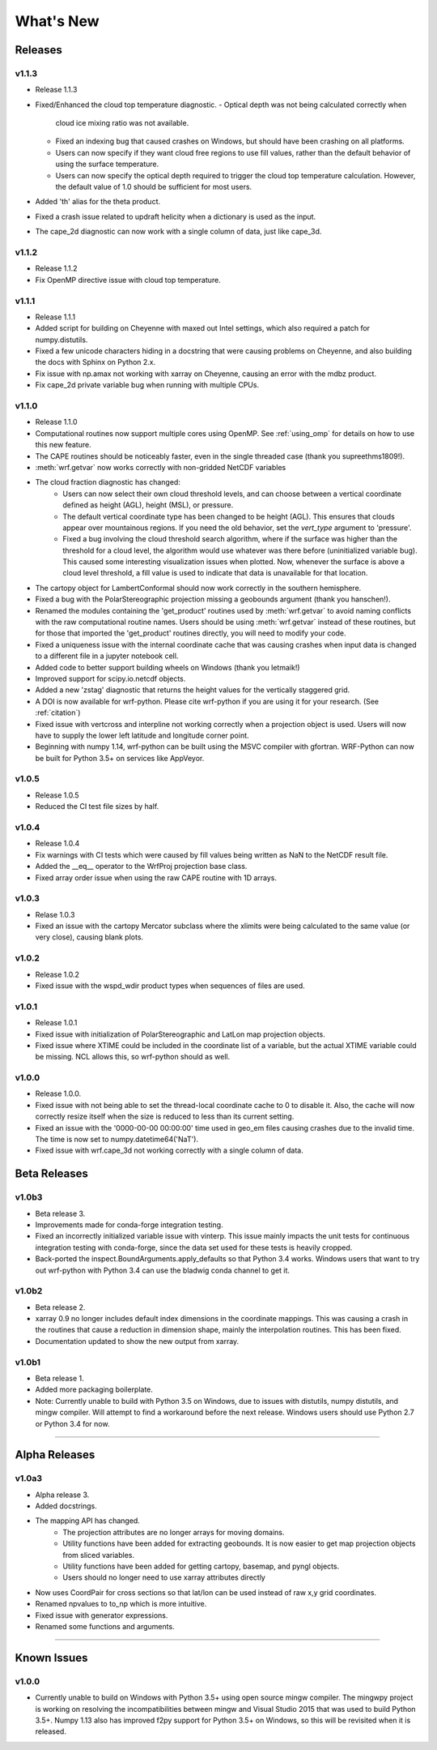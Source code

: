 What's New
===========

Releases
-------------

v1.1.3
^^^^^^^^^^^^^^

- Release 1.1.3
- Fixed/Enhanced the cloud top temperature diagnostic.
  - Optical depth was not being calculated correctly when 
    cloud ice mixing ratio was not available.
  - Fixed an indexing bug that caused crashes on Windows, but should have been 
    crashing on all platforms.
  - Users can now specify if they want cloud free regions to use fill values,
    rather than the default behavior of using the surface temperature.
  - Users can now specify the optical depth required to trigger the cloud
    top temperature calculation. However, the default value of 1.0 should be 
    sufficient for most users.
- Added 'th' alias for the theta product.
- Fixed a crash issue related to updraft helicity when a dictionary is 
  used as the input.
- The cape_2d diagnostic can now work with a single column of data, just like 
  cape_3d.

v1.1.2
^^^^^^^^^^^^^^

- Release 1.1.2
- Fix OpenMP directive issue with cloud top temperature.


v1.1.1
^^^^^^^^^^^^^^

- Release 1.1.1
- Added script for building on Cheyenne with maxed out Intel settings, which 
  also required a patch for numpy.distutils.
- Fixed a few unicode characters hiding in a docstring that were causing 
  problems on Cheyenne, and also building the docs with Sphinx on Python 2.x.
- Fix issue with np.amax not working with xarray on Cheyenne, causing an error
  with the mdbz product.
- Fix cape_2d private variable bug when running with multiple CPUs.


v1.1.0
^^^^^^^^^^^^^^

- Release 1.1.0
- Computational routines now support multiple cores using OpenMP.  See 
  :ref:`using_omp` for details on how to use this new feature.
- The CAPE routines should be noticeably faster, even in the single threaded 
  case (thank you supreethms1809!).
- :meth:`wrf.getvar` now works correctly with non-gridded NetCDF variables
- The cloud fraction diagnostic has changed:
   - Users can now select their own cloud threshold levels, and can choose 
     between a vertical coordinate defined as height (AGL), height (MSL), or 
     pressure. 
   - The default vertical coordinate type has been changed to be height (AGL). 
     This ensures that clouds appear over mountainous regions. If you need 
     the old behavior, set the *vert_type* argument to 'pressure'.
   - Fixed a bug involving the cloud threshold search algorithm, where if the 
     surface was higher than the threshold for a cloud level, the algorithm
     would use whatever was there before (uninitialized variable bug). This 
     caused some interesting visualization issues when plotted.  Now, whenever 
     the surface is above a cloud level threshold, a fill value is used to 
     indicate that data is unavailable for that location.
- The cartopy object for LambertConformal should now work correctly in the 
  southern hemisphere.
- Fixed a bug with the PolarStereographic projection missing a geobounds 
  argument (thank you hanschen!).
- Renamed the modules containing the 'get_product' routines used 
  by :meth:`wrf.getvar` to avoid naming conflicts with the raw computational 
  routine names. Users should be using :meth:`wrf.getvar` instead of these 
  routines, but for those that imported the 'get_product' routines 
  directly, you will need to modify your code.
- Fixed a uniqueness issue with the internal coordinate cache that was causing
  crashes when input data is changed to a different file in a jupyter notebook 
  cell.
- Added code to better support building wheels on Windows (thank you letmaik!)
- Improved support for scipy.io.netcdf objects. 
- Added a new 'zstag' diagnostic that returns the height values for the 
  vertically staggered grid.
- A DOI is now available for wrf-python. Please cite wrf-python if you are 
  using it for your research. (See :ref:`citation`)
- Fixed issue with vertcross and interpline not working correctly when a 
  projection object is used. Users will now have to supply the lower left 
  latitude and longitude corner point.
- Beginning with numpy 1.14, wrf-python can be built using the MSVC 
  compiler with gfortran. WRF-Python can now be built for Python 3.5+ on 
  services like AppVeyor.


v1.0.5
^^^^^^^^^^^^^^

- Release 1.0.5
- Reduced the CI test file sizes by half.  


v1.0.4
^^^^^^^^^^^^^^

- Release 1.0.4
- Fix warnings with CI tests which were caused by fill values being written 
  as NaN to the NetCDF result file.
- Added the __eq__ operator to the WrfProj projection base class.
- Fixed array order issue when using the raw CAPE routine with 1D arrays.

v1.0.3
^^^^^^^^^^^^^^

- Relase 1.0.3
- Fixed an issue with the cartopy Mercator subclass where the xlimits were 
  being calculated to the same value (or very close), causing blank plots.

v1.0.2
^^^^^^^^^^^^^^

- Release 1.0.2
- Fixed issue with the wspd_wdir product types when sequences of files are 
  used.


v1.0.1
^^^^^^^^^^^^^

- Release 1.0.1
- Fixed issue with initialization of PolarStereographic and LatLon map 
  projection objects.
- Fixed issue where XTIME could be included in the coordinate list of a 
  variable, but the actual XTIME variable could be missing.  NCL allows this,
  so wrf-python should as well.
  

v1.0.0
^^^^^^^^^^^^^

- Release 1.0.0.
- Fixed issue with not being able to set the thread-local coordinate cache to 
  0 to disable it.  Also, the cache will now correctly resize itself when 
  the size is reduced to less than its current setting.
- Fixed an issue with the '0000-00-00 00:00:00' time used in geo_em files 
  causing crashes due to the invalid time.  The time is now set to 
  numpy.datetime64('NaT').
- Fixed issue with wrf.cape_3d not working correctly with a single 
  column of data.


Beta Releases
--------------

v1.0b3
^^^^^^^^^^^^^

- Beta release 3.
- Improvements made for conda-forge integration testing.
- Fixed an incorrectly initialized variable issue with vinterp.  This issue 
  mainly impacts the unit tests for continuous integration testing with 
  conda-forge, since the data set used for these tests is heavily cropped.
- Back-ported the inspect.BoundArguments.apply_defaults so that Python 3.4
  works.  Windows users that want to try out wrf-python with Python 3.4
  can use the bladwig conda channel to get it.

v1.0b2
^^^^^^^^^^^^^^

- Beta release 2.
- xarray 0.9 no longer includes default index dimensions in the coordinate 
  mappings.  This was causing a crash in the routines that cause a reduction
  in dimension shape, mainly the interpolation routines.  This has been 
  fixed.
- Documentation updated to show the new output from xarray.

v1.0b1
^^^^^^^^^^^^^

- Beta release 1.
- Added more packaging boilerplate.
- Note:  Currently unable to build with Python 3.5 on Windows, due to
  issues with distutils, numpy distutils, and mingw compiler.  Will attempt
  to find a workaround before the next release. Windows users should use 
  Python 2.7 or Python 3.4 for now.


----------------

Alpha Releases
----------------

v1.0a3
^^^^^^^^^^^^

- Alpha release 3.
- Added docstrings.
- The mapping API has changed.
    - The projection attributes are no longer arrays for moving domains.
    - Utility functions have been added for extracting geobounds.  It is now 
      easier to get map projection objects from sliced variables.
    - Utility functions have been added for getting cartopy, basemap, and pyngl
      objects.
    - Users should no longer need to use xarray attributes directly
- Now uses CoordPair for cross sections so that lat/lon can be used instead of 
  raw x,y grid coordinates.
- Renamed npvalues to to_np which is more intuitive.
- Fixed issue with generator expressions.
- Renamed some functions and arguments.


-------------

  
Known Issues
--------------

v1.0.0
^^^^^^^^

- Currently unable to build on Windows with Python 3.5+ using open source 
  mingw compiler.  The mingwpy project is working on resolving the 
  incompatibilities between mingw and Visual Studio 2015 that was used to 
  build Python 3.5+.  Numpy 1.13 also has improved f2py support for 
  Python 3.5+ on Windows, so this will be revisited when it is released.
  


